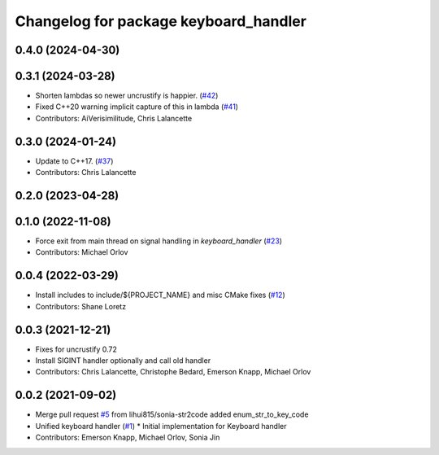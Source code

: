 ^^^^^^^^^^^^^^^^^^^^^^^^^^^^^^^^^^^^^^
Changelog for package keyboard_handler
^^^^^^^^^^^^^^^^^^^^^^^^^^^^^^^^^^^^^^

0.4.0 (2024-04-30)
------------------

0.3.1 (2024-03-28)
------------------
* Shorten lambdas so newer uncrustify is happier. (`#42 <https://github.com/ros-tooling/keyboard_handler/issues/42>`_)
* Fixed C++20 warning implicit capture of this in lambda (`#41 <https://github.com/ros-tooling/keyboard_handler/issues/41>`_)
* Contributors: AiVerisimilitude, Chris Lalancette

0.3.0 (2024-01-24)
------------------
* Update to C++17. (`#37 <https://github.com/ros-tooling/keyboard_handler/issues/37>`_)
* Contributors: Chris Lalancette

0.2.0 (2023-04-28)
------------------

0.1.0 (2022-11-08)
------------------
* Force exit from main thread on signal handling in `keyboard_handler` (`#23 <https://github.com/ros-tooling/keyboard_handler/issues/23>`_)
* Contributors: Michael Orlov

0.0.4 (2022-03-29)
------------------
* Install includes to include/${PROJECT_NAME} and misc CMake fixes (`#12 <https://github.com/ros-tooling/keyboard_handler/issues/12>`_)
* Contributors: Shane Loretz

0.0.3 (2021-12-21)
------------------
* Fixes for uncrustify 0.72
* Install SIGINT handler optionally and call old handler
* Contributors: Chris Lalancette, Christophe Bedard, Emerson Knapp, Michael Orlov

0.0.2 (2021-09-02)
------------------
* Merge pull request `#5 <https://github.com/ros-tooling/keyboard_handler/issues/5>`_ from lihui815/sonia-str2code
  added enum_str_to_key_code
* Unified keyboard handler (`#1 <https://github.com/ros-tooling/keyboard_handler/issues/1>`_)
  * Initial implementation for Keyboard handler
* Contributors: Emerson Knapp, Michael Orlov, Sonia Jin
